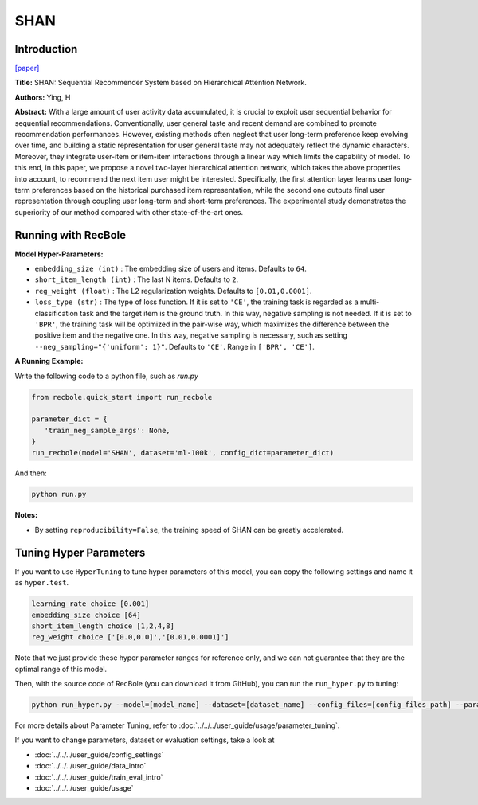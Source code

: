 SHAN
===========

Introduction
---------------------

`[paper] <https://opus.lib.uts.edu.au/handle/10453/126040>`_

**Title:** SHAN: Sequential Recommender System based on Hierarchical Attention Network.

**Authors:** Ying, H

**Abstract:**  With a large amount of user activity data accumulated, it is crucial to exploit user sequential behavior for sequential recommendations. Conventionally, 
user general taste and recent demand are combined to promote recommendation performances.
However, existing methods often neglect that user
long-term preference keep evolving over time, and
building a static representation for user general
taste may not adequately reflect the dynamic characters. Moreover, they integrate user-item or item-item 
interactions through a linear way which limits 
the capability of model. To this end, in this
paper, we propose a novel two-layer hierarchical
attention network, which takes the above properties 
into account, to recommend the next item user
might be interested. Specifically, the first attention
layer learns user long-term preferences based on
the historical purchased item representation, while
the second one outputs final user representation
through coupling user long-term and short-term
preferences. The experimental study demonstrates
the superiority of our method compared with other
state-of-the-art ones.

.. image:: ../../../asset/shan.jpg
    :width: 600
    :align: center

Running with RecBole
-------------------------

**Model Hyper-Parameters:**

- ``embedding_size (int)`` : The embedding size of users and items. Defaults to ``64``.
- ``short_item_length (int)`` : The last N items. Defaults to ``2``.
- ``reg_weight (float)`` : The L2 regularization weights. Defaults to ``[0.01,0.0001]``.
- ``loss_type (str)`` : The type of loss function. If it is set to ``'CE'``, the training task is regarded as a multi-classification task and the target item is the ground truth. In this way, negative sampling is not needed. If it is set to ``'BPR'``, the training task will be optimized in the pair-wise way, which maximizes the difference between the positive item and the negative one. In this way, negative sampling is necessary, such as setting ``--neg_sampling="{'uniform': 1}"``. Defaults to ``'CE'``. Range in ``['BPR', 'CE']``.

**A Running Example:**

Write the following code to a python file, such as `run.py`

.. code:: python

   from recbole.quick_start import run_recbole

   parameter_dict = {
      'train_neg_sample_args': None,
   }
   run_recbole(model='SHAN', dataset='ml-100k', config_dict=parameter_dict)

And then:

.. code:: bash

   python run.py

**Notes:**

- By setting ``reproducibility=False``, the training speed of SHAN can be greatly accelerated.

Tuning Hyper Parameters
-------------------------

If you want to use ``HyperTuning`` to tune hyper parameters of this model, you can copy the following settings and name it as ``hyper.test``.

.. code:: bash

   learning_rate choice [0.001]
   embedding_size choice [64]
   short_item_length choice [1,2,4,8]
   reg_weight choice ['[0.0,0.0]','[0.01,0.0001]']

Note that we just provide these hyper parameter ranges for reference only, and we can not guarantee that they are the optimal range of this model.

Then, with the source code of RecBole (you can download it from GitHub), you can run the ``run_hyper.py`` to tuning:

.. code:: bash

	python run_hyper.py --model=[model_name] --dataset=[dataset_name] --config_files=[config_files_path] --params_file=hyper.test

For more details about Parameter Tuning, refer to :doc:`../../../user_guide/usage/parameter_tuning`.


If you want to change parameters, dataset or evaluation settings, take a look at

- :doc:`../../../user_guide/config_settings`
- :doc:`../../../user_guide/data_intro`
- :doc:`../../../user_guide/train_eval_intro`
- :doc:`../../../user_guide/usage`

